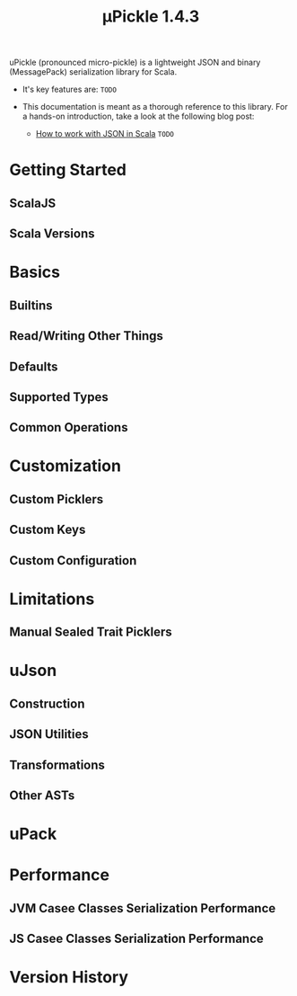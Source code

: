 #+TITLE: µPickle 1.4.3
#+STARTUP: entitiespretty
#+STARTUP: indent
#+STARTUP: overview

uPickle (pronounced micro-pickle) is a lightweight JSON and binary (MessagePack)
serialization library for Scala.

- It's key features are:
  =TODO=

- This documentation is meant as a thorough reference to this library. For a
  hands-on introduction, take a look at the following blog post:
  * [[http://www.lihaoyi.com/post/HowtoworkwithJSONinScala.html][How to work with JSON in Scala]]
    =TODO=

* Getting Started
** ScalaJS
** Scala Versions

* Basics
** Builtins
** Read/Writing Other Things
** Defaults
** Supported Types
** Common Operations

* Customization
** Custom Picklers
** Custom Keys
** Custom Configuration

* Limitations
** Manual Sealed Trait Picklers

* uJson
** Construction
** JSON Utilities
** Transformations
** Other ASTs

* uPack
* Performance
** JVM Casee Classes Serialization Performance
** JS Casee Classes Serialization Performance

* Version History
